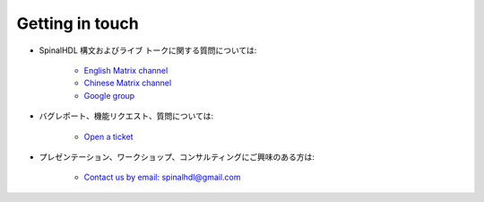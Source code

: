 Getting in touch
----------------

* SpinalHDL 構文およびライブ トークに関する質問については:

    * `English Matrix channel <https://gitter.im/SpinalHDL/SpinalHDL>`_
    * `Chinese Matrix channel <https://gitter.im/SpinalHDL-CN/Community>`_
    * `Google group <https://groups.google.com/forum/#!forum/spinalhdl-hardware-description-language>`_

* バグレポート、機能リクエスト、質問については:

    * `Open a ticket <https://github.com/SpinalHDL/SpinalHDL/issues/new>`_

* プレゼンテーション、ワークショップ、コンサルティングにご興味のある方は:

    * `Contact us by email: spinalhdl@gmail.com <mailto:spinalhdl@gmail.com>`_
